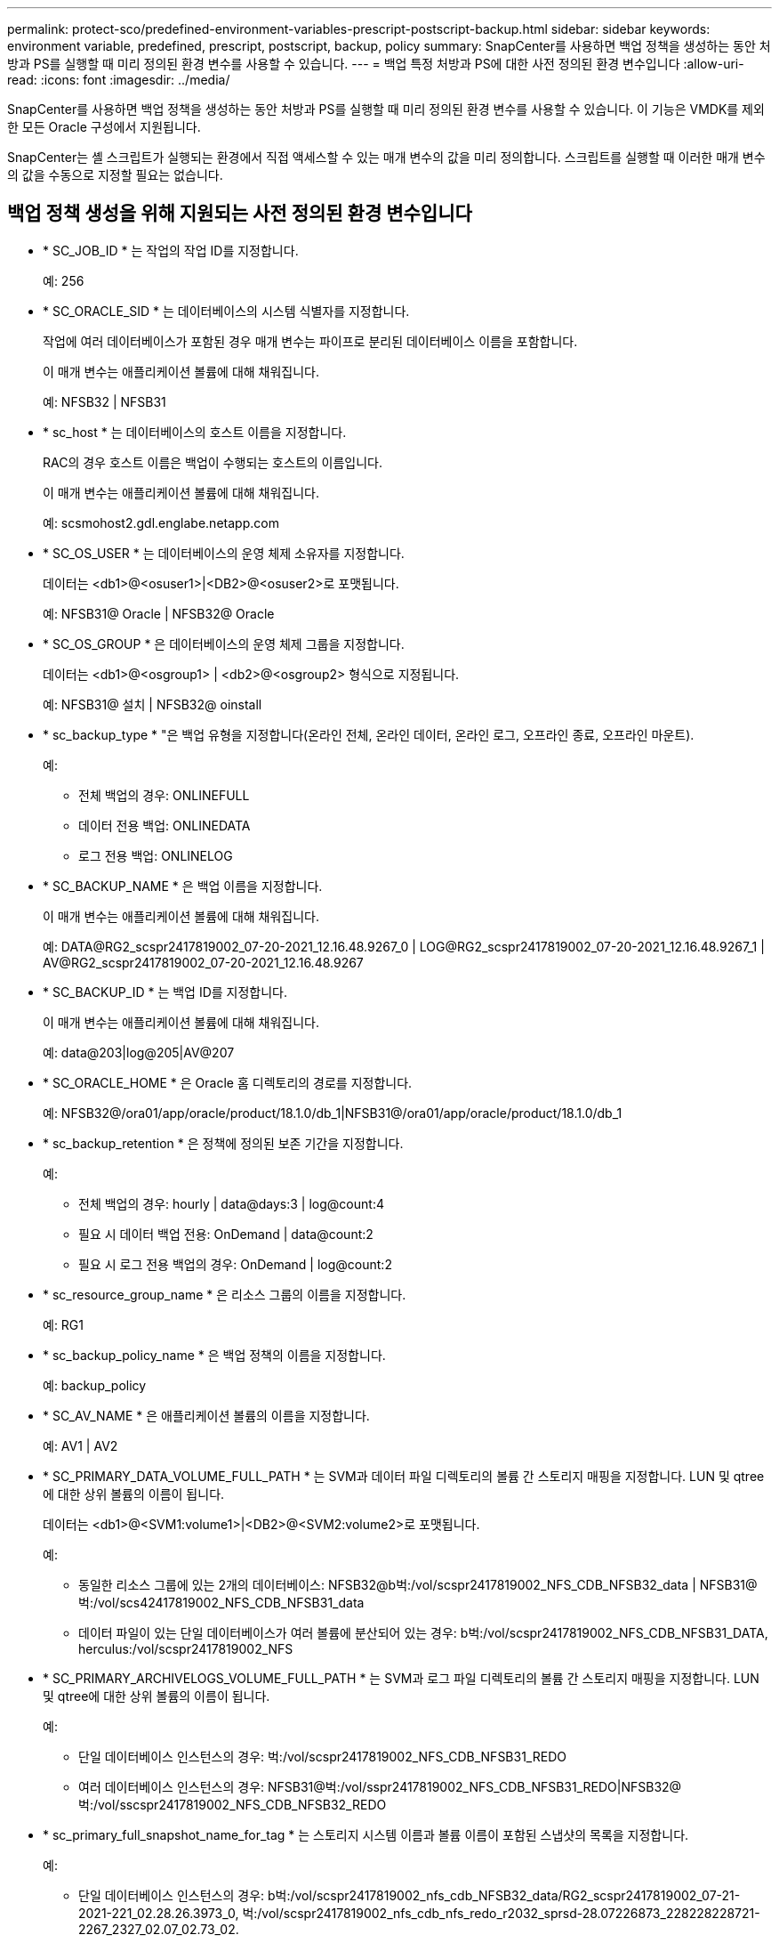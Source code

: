 ---
permalink: protect-sco/predefined-environment-variables-prescript-postscript-backup.html 
sidebar: sidebar 
keywords: environment variable, predefined, prescript, postscript, backup, policy 
summary: SnapCenter를 사용하면 백업 정책을 생성하는 동안 처방과 PS를 실행할 때 미리 정의된 환경 변수를 사용할 수 있습니다. 
---
= 백업 특정 처방과 PS에 대한 사전 정의된 환경 변수입니다
:allow-uri-read: 
:icons: font
:imagesdir: ../media/


[role="lead"]
SnapCenter를 사용하면 백업 정책을 생성하는 동안 처방과 PS를 실행할 때 미리 정의된 환경 변수를 사용할 수 있습니다. 이 기능은 VMDK를 제외한 모든 Oracle 구성에서 지원됩니다.

SnapCenter는 셸 스크립트가 실행되는 환경에서 직접 액세스할 수 있는 매개 변수의 값을 미리 정의합니다. 스크립트를 실행할 때 이러한 매개 변수의 값을 수동으로 지정할 필요는 없습니다.



== 백업 정책 생성을 위해 지원되는 사전 정의된 환경 변수입니다

* * SC_JOB_ID * 는 작업의 작업 ID를 지정합니다.
+
예: 256

* * SC_ORACLE_SID * 는 데이터베이스의 시스템 식별자를 지정합니다.
+
작업에 여러 데이터베이스가 포함된 경우 매개 변수는 파이프로 분리된 데이터베이스 이름을 포함합니다.

+
이 매개 변수는 애플리케이션 볼륨에 대해 채워집니다.

+
예: NFSB32 | NFSB31

* * sc_host * 는 데이터베이스의 호스트 이름을 지정합니다.
+
RAC의 경우 호스트 이름은 백업이 수행되는 호스트의 이름입니다.

+
이 매개 변수는 애플리케이션 볼륨에 대해 채워집니다.

+
예: scsmohost2.gdl.englabe.netapp.com

* * SC_OS_USER * 는 데이터베이스의 운영 체제 소유자를 지정합니다.
+
데이터는 <db1>@<osuser1>|<DB2>@<osuser2>로 포맷됩니다.

+
예: NFSB31@ Oracle | NFSB32@ Oracle

* * SC_OS_GROUP * 은 데이터베이스의 운영 체제 그룹을 지정합니다.
+
데이터는 <db1>@<osgroup1> | <db2>@<osgroup2> 형식으로 지정됩니다.

+
예: NFSB31@ 설치 | NFSB32@ oinstall

* * sc_backup_type * "은 백업 유형을 지정합니다(온라인 전체, 온라인 데이터, 온라인 로그, 오프라인 종료, 오프라인 마운트).
+
예:

+
** 전체 백업의 경우: ONLINEFULL
** 데이터 전용 백업: ONLINEDATA
** 로그 전용 백업: ONLINELOG


* * SC_BACKUP_NAME * 은 백업 이름을 지정합니다.
+
이 매개 변수는 애플리케이션 볼륨에 대해 채워집니다.

+
예: DATA@RG2_scspr2417819002_07-20-2021_12.16.48.9267_0 | LOG@RG2_scspr2417819002_07-20-2021_12.16.48.9267_1 | AV@RG2_scspr2417819002_07-20-2021_12.16.48.9267

* * SC_BACKUP_ID * 는 백업 ID를 지정합니다.
+
이 매개 변수는 애플리케이션 볼륨에 대해 채워집니다.

+
예: data@203|log@205|AV@207

* * SC_ORACLE_HOME * 은 Oracle 홈 디렉토리의 경로를 지정합니다.
+
예: NFSB32@/ora01/app/oracle/product/18.1.0/db_1|NFSB31@/ora01/app/oracle/product/18.1.0/db_1

* * sc_backup_retention * 은 정책에 정의된 보존 기간을 지정합니다.
+
예:

+
** 전체 백업의 경우: hourly | data@days:3 | log@count:4
** 필요 시 데이터 백업 전용: OnDemand | data@count:2
** 필요 시 로그 전용 백업의 경우: OnDemand | log@count:2


* * sc_resource_group_name * 은 리소스 그룹의 이름을 지정합니다.
+
예: RG1

* * sc_backup_policy_name * 은 백업 정책의 이름을 지정합니다.
+
예: backup_policy

* * SC_AV_NAME * 은 애플리케이션 볼륨의 이름을 지정합니다.
+
예: AV1 | AV2

* * SC_PRIMARY_DATA_VOLUME_FULL_PATH * 는 SVM과 데이터 파일 디렉토리의 볼륨 간 스토리지 매핑을 지정합니다. LUN 및 qtree에 대한 상위 볼륨의 이름이 됩니다.
+
데이터는 <db1>@<SVM1:volume1>|<DB2>@<SVM2:volume2>로 포맷됩니다.

+
예:

+
** 동일한 리소스 그룹에 있는 2개의 데이터베이스: NFSB32@b벅:/vol/scspr2417819002_NFS_CDB_NFSB32_data | NFSB31@벅:/vol/scs42417819002_NFS_CDB_NFSB31_data
** 데이터 파일이 있는 단일 데이터베이스가 여러 볼륨에 분산되어 있는 경우: b벅:/vol/scspr2417819002_NFS_CDB_NFSB31_DATA, herculus:/vol/scspr2417819002_NFS


* * SC_PRIMARY_ARCHIVELOGS_VOLUME_FULL_PATH * 는 SVM과 로그 파일 디렉토리의 볼륨 간 스토리지 매핑을 지정합니다. LUN 및 qtree에 대한 상위 볼륨의 이름이 됩니다.
+
예:

+
** 단일 데이터베이스 인스턴스의 경우: 벅:/vol/scspr2417819002_NFS_CDB_NFSB31_REDO
** 여러 데이터베이스 인스턴스의 경우: NFSB31@벅:/vol/sspr2417819002_NFS_CDB_NFSB31_REDO|NFSB32@벅:/vol/sscspr2417819002_NFS_CDB_NFSB32_REDO


* * sc_primary_full_snapshot_name_for_tag * 는 스토리지 시스템 이름과 볼륨 이름이 포함된 스냅샷의 목록을 지정합니다.
+
예:

+
** 단일 데이터베이스 인스턴스의 경우: b벅:/vol/scspr2417819002_nfs_cdb_NFSB32_data/RG2_scspr2417819002_07-21-2021-221_02.28.26.3973_0, 벅:/vol/scspr2417819002_nfs_cdb_nfs_redo_r2032_sprsd-28.07226873_228228228721-2267_2327_02.07_02.73_02.
** 다중 데이터베이스 인스턴스의 경우: NFSB32@벅:/vol/scspr2417819002_nfs_cdb_NFSB32_data/RG2_scspr2417819002_07_07-21-2021-2021_02.28.28.26.3973_0, /vol/scsprec2417819002_sprdl_sprec282282dl_sprdl_sCDB_sprdl_s2021.22.1722.172282dl_sCDB_sCDB_sCDB_sCDB_sprdcdb_sCDB_s20122.1722.07_sCDB_22822.07_sCDB_22.1722.07_sCDB_sCDB_s2022_sCDB_S22.07_S22.1722822_22822_27.07_27.07_27.07_27.07_27.


* * sc_primary_snapshot_names * 는 백업 중에 생성된 기본 스냅샷의 이름을 지정합니다.
+
예:

+
** 단일 데이터베이스 인스턴스의 경우: RG2_scspr2417819002_07-21-2021_02.28.26.3973_0, RG2_scspr2417819002_07-21-2021_02.28.26.3973_1
** 여러 데이터베이스 인스턴스의 경우 NFSB32@RG2_scspr2417819002_07-21-2021_02.28.26.3973_0, RG2_scspr2417819002_07-21-2021_02.28.26.3973_1|NFSB31@RG2_scspr2417819002_07-21-2021_02.28.26.3973_0, RG2_scspr2417819002_07-21-2021_02.28.26.3973_1
** 2개의 볼륨이 포함된 정합성 보장 그룹 스냅샷: CG3_R80404CBEF5V1_04-05-2021_03.08.08.4945_0_bfc279cc-28ad-465c-9d60-5487ac17b25d_2021_4_5_3_8_58_350


* * sc_primary_mount_points * 는 백업의 일부인 마운트 지점 세부 정보를 지정합니다.
+
세부 정보에는 볼륨이 마운트되어 있으며 백업 중인 파일의 직접적인 부모가 아닌 디렉토리가 포함됩니다. ASM 구성의 경우 디스크 그룹의 이름입니다.

+
데이터는 <db1>@<mountpoint1, mountpoint2>|<DB2>@<mountpoint1, mountpoint2>로 포맷됩니다.

+
예:

+
** 단일 데이터베이스 인스턴스의 경우 /mnt/nfsdb3_data, /mnt/nfsdb3_log, /mnt/nfsdb3_data1
** 여러 데이터베이스 인스턴스의 경우: NFSB31@/mnt/nfsdb31_data, /mnt/nfsdb31_log, /mnt/nfsdb31_data1|NFSB32@/mnt/nfsdb32_data, /mnt/nfsdb32_log, /mnt/nfsdb32_data1
** ASM: + DATA2DG, + LOG2DG


* * sc_primary_snapshots_and_mount_points * 는 각 마운트 지점의 백업 중에 생성된 스냅샷의 이름을 지정합니다.
+
예:

+
** 단일 데이터베이스 인스턴스의 경우: RG2_scspr2417819002_07-21-2021_02.28.26.3973_0:/mnt/nfsb32_data, RG2_scspr2417819002_07-21-2021_02.28.26.3973_1:/mnt/nfsb31_log
** 여러 데이터베이스 인스턴스의 경우: NFSB32@RG2_scspr2417819002_07-21-2021_02.28.26.3973_0:/mnt/nfsb32_data, RG2_scspr2417819002_07-21-2021_02.28.26.3973_1:/mnt/nfsb31_log | NFSB31@RG2_scspr2417819002_07-21-2021_02.28.26.3973_0:/mnt/nfsb31_data, RG2_scspr2417819002_07-2323_2mnt_323_2n32


* * sc_ARCHIVELOGS_locations * 는 아카이브 로그 디렉토리의 위치를 지정합니다.
+
디렉토리 이름은 아카이브 로그 파일의 직접적인 부모가 됩니다. 아카이브 로그가 둘 이상의 위치에 있으면 모든 위치가 캡처됩니다. 여기에는 FRA 시나리오도 포함됩니다. 디렉토리에 대해 소프트링크가 사용되는 경우 동일한 파일이 채워집니다.

+
예:

+
** NFS:/mnt/nfsdb2_log의 단일 데이터베이스
** NFS의 여러 데이터베이스와 두 개의 다른 위치에 배치된 NFSB31@/mnt/nfsdb31_log1, /mnt/nfsdb31_log2|NFSB32@/mnt/nfsdb32_log의 경우
** ASM:+LOG2DG/ASMDB2/ARCHIVELOG/2021_07_15용


* * sc_redo_logs_locations * 는 redo 로그 디렉토리의 위치를 지정합니다.
+
디렉토리 이름은 redo 로그 파일의 바로 상위 항목이 됩니다. 디렉토리에 대해 소프트링크가 사용되는 경우 동일한 파일이 채워집니다.

+
예:

+
** NFS:/mnt/nfsdb2_data/newdb1의 단일 데이터베이스
** NFS에 있는 여러 데이터베이스의 경우: NFSB31@/mnt/nfsdb31_data/newdb31|NFSB32@/mnt/nfsdb32_data/newdb32
** ASM:+LOG2DG/ASMDB2/ONLINELOG의 경우


* * sc_control_files_locations * 는 제어 파일 디렉토리의 위치를 지정합니다.
+
디렉터리 이름은 제어 파일의 바로 상위 항목이 됩니다. 디렉토리에 대해 소프트링크가 사용되는 경우 동일한 파일이 채워집니다.

+
예:

+
** NFS의 단일 데이터베이스의 경우: /mnt/nfsdb2_data/FRA/newdb1, /mnt/nfsdb2_data/newdb1
** NFS에 있는 여러 데이터베이스의 경우: NFSB31@/mnt/nfsdb31_data/FRA/newdb31, /mnt/nfsdb31_data/newdb31|NFSB32@/mnt/nfsdb32_data/FRA/nfsdb32, /mnt/nfsdb32_data/ndb32
** ASM:+LOG2DG/ASMDB2/controlfile의 경우


* * sc_data_files_locations * "는 데이터 파일 디렉토리의 위치를 지정합니다.
+
디렉터리 이름은 데이터 파일의 바로 상위 항목이 됩니다. 디렉토리에 대해 소프트링크가 사용되는 경우 동일한 파일이 채워집니다.

+
예:

+
** NFS:/mnt/nfsdb3_data1, /mnt/nfsdb3_data/NEWDB3/datafile의 단일 데이터베이스
** NFS:NFSB31@/mnt/nfsdb31_data1, /mnt/nfsdb31_data/NEWDB31/datafile|NFSB32@/mnt/nfsdb32_data1, /mnt/nfsdb32_data/NEWDB32/datafile의 여러 데이터베이스에 대해
** ASM:+DATA2DG/ASMDB2/데이터 파일, +DATA2DG/ASMDB2/TEMPFILE


* * sc_snapshot_label * 은 보조 레이블의 이름을 지정합니다.
+
예: 시간별, 일별, 주별, 월별 또는 사용자 지정 레이블





== 지원되는 구분 기호

* *: * 은 SVM 이름과 볼륨 이름을 구분하는 데 사용됩니다
+
예: buck:/vol/scspr2417819002_nfs_cdb_NFSB32_data/RG2_scspr24178002_07-21-2021_02.28.26.3973_0, b벅:/vol/sprspr2417819002_nfs_cdb_NFSB32_redo/RG2_scspr2417819002_28.07_02.73_22.73_02.07_02.73_02.73_02.73_02.73_

* * @ * 는 데이터를 데이터베이스 이름과 분리하고 해당 키와 값을 구분하는 데 사용됩니다.
+
예:

+
** NFSB32@b벅:/vol/scspr24178002_nfs_cdb_NFSB32_data/RG2_scprsprs2417819002_07_07-21-2021-2021_02.28.28.26.3973_0_sprdl: /vol/sprec1782.172262282dl_sCDB_sprdl_n22.1722.1722.1722.172dl_ndl_22.1722.1722.172dl_n22.1722.172dl_ndcdb_n22.1722.1722.1722.172dl_ndcdb_22.172dl_22.07_ndl_ndcdb_ndl_22.1722.1722.07_ndcdb_n22.1782.1722.1722.1722.1722.07_2
** NFSB31@Oracle|NFSB32@Oracle


* * | * 는 서로 다른 두 데이터베이스 간에 데이터를 분리하고 SC_BACKUP_ID, SC_BACKUP_RETENTION 및 SC_BACKUP_NAME 매개 변수에 대해 서로 다른 두 엔터티 간에 데이터를 분리하는 데 사용됩니다.
+
예:

+
** Data @ 203 | log @ 205
** hourly | data@days:3 | log@count:4
** DATA@RG2_scspr2417819002_07-20-2021_12.16.48.9267_0 | LOG@RG2_scspr2417819002_07-20-2021_12.16.48.9267_1


* * / * 는 SC_PRIMARY_SNACSHOT_NAME 및 SC_PRIMARY_FULL_SNSHOT_NAME_FOR_TAG 매개변수에 대한 스냅숏에서 볼륨 이름을 구분하는 데 사용됩니다.
+
예: NFSB32@벅:/vol/scspr2417819002_nfs_cdb_NFSB32_data/RG2_scspr2417819002_07-21-2021-2021_02.28.26.3973_0, 벅:/vol/sprspr2417819002_nfs_cdb_nfs_redo_rredo/RG2_sc2822.17226722_327_2021-282327_327_sprec2021-282327_

* *, * 는 동일한 DB에 대한 변수 세트를 구분하는 데 사용됩니다.
+
예: -NFSB32@벅:/vol/scspr24178002_nfs_cdb_NFSB32_data/RG2_scsprspr2417819002_07_07-21-2021-2021_02.28.28.28.26.3973_0, duck: /vol/scsprec17819002_sprecdl_n22.1727.21_sprdl_sprdcdb_22.1722.1722.07_27.21_sCDB_ndl_s2021_sCDB_ndl_sprdl_22.1722.1722.1722.1722.1722.17228002_ndl_sCDB_sCDB_228002_sCDB_228228002_sCDB_sCDB_228002_228002_s20127.21_27.07_27.07_s


